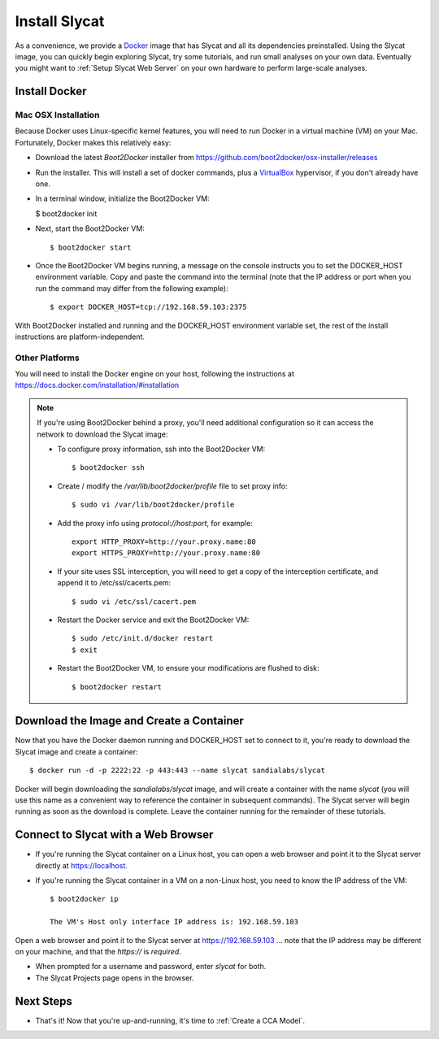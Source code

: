 .. _Install Slycat:

Install Slycat
=================

As a convenience, we provide a `Docker <http://www.docker.com>`_ image that
has Slycat and all its dependencies preinstalled. Using the Slycat image,
you can quickly begin exploring Slycat, try some tutorials, and run small
analyses on your own data. Eventually you might want to :ref:`Setup Slycat Web
Server` on your own hardware to perform large-scale analyses.

Install Docker
--------------

Mac OSX Installation
~~~~~~~~~~~~~~~~~~~~

Because Docker uses Linux-specific kernel features, you will need to run Docker
in a virtual machine (VM) on your Mac.  Fortunately, Docker makes this relatively easy:

* Download the latest `Boot2Docker` installer from https://github.com/boot2docker/osx-installer/releases
* Run the installer.  This will install a set of docker commands, plus a `VirtualBox <https://www.virtualbox.org>`_ hypervisor, if you don't already have one.
* In a terminal window, initialize the Boot2Docker VM:

  $ boot2docker init

* Next, start the Boot2Docker VM::

  $ boot2docker start

* Once the Boot2Docker VM begins running, a message on the console instructs you to set the DOCKER_HOST environment variable.  Copy and paste the command into the terminal (note that the IP address or port when you run the command may differ from the following example)::

  $ export DOCKER_HOST=tcp://192.168.59.103:2375

With Boot2Docker installed and running and the DOCKER_HOST environment variable set, the rest of the
install instructions are platform-independent.

Other Platforms
~~~~~~~~~~~~~~~

You will need to install the Docker engine on your host, following the instructions
at https://docs.docker.com/installation/#installation

.. NOTE::

  If you're using Boot2Docker behind a proxy, you'll need additional configuration
  so it can access the network to download the Slycat image:

  * To configure proxy information, ssh into the Boot2Docker VM::

    $ boot2docker ssh

  * Create / modify the `/var/lib/boot2docker/profile` file to set proxy info::

    $ sudo vi /var/lib/boot2docker/profile

  * Add the proxy info using `protocol://host:port`, for example:
    ::

      export HTTP_PROXY=http://your.proxy.name:80
      export HTTPS_PROXY=http://your.proxy.name:80

  * If your site uses SSL interception, you will need to get a copy of the
    interception certificate, and append it to /etc/ssl/cacerts.pem::

    $ sudo vi /etc/ssl/cacert.pem

  * Restart the Docker service and exit the Boot2Docker VM::

    $ sudo /etc/init.d/docker restart
    $ exit
    
  * Restart the Boot2Docker VM, to ensure your modifications are flushed to disk::
  
    $ boot2docker restart


Download the Image and Create a Container
-----------------------------------------

Now that you have the Docker daemon running and DOCKER_HOST set to connect to it,
you're ready to download the Slycat image and create a container::

  $ docker run -d -p 2222:22 -p 443:443 --name slycat sandialabs/slycat

Docker will begin downloading the `sandialabs/slycat` image, and will create a
container with the name `slycat` (you will use this name as a convenient way to
reference the container in subsequent commands).  The Slycat server will begin
running as soon as the download is complete.  Leave the container running for
the remainder of these tutorials.

Connect to Slycat with a Web Browser
------------------------------------

* If you're running the Slycat container on a Linux host, you can open a web browser and point it to the Slycat server directly at https://localhost.

* If you're running the Slycat container in a VM on a non-Linux host, you need to know the IP address of the VM::

    $ boot2docker ip
     
    The VM's Host only interface IP address is: 192.168.59.103

Open a web browser and point it to the Slycat server at https://192.168.59.103
... note that the IP address may be different on your machine, and that the `https://`
is *required*.

* When prompted for a username and password, enter *slycat* for both.

* The Slycat Projects page opens in the browser.

Next Steps
----------

-  That's it! Now that you're up-and-running, it's time to :ref:`Create a CCA Model`.

